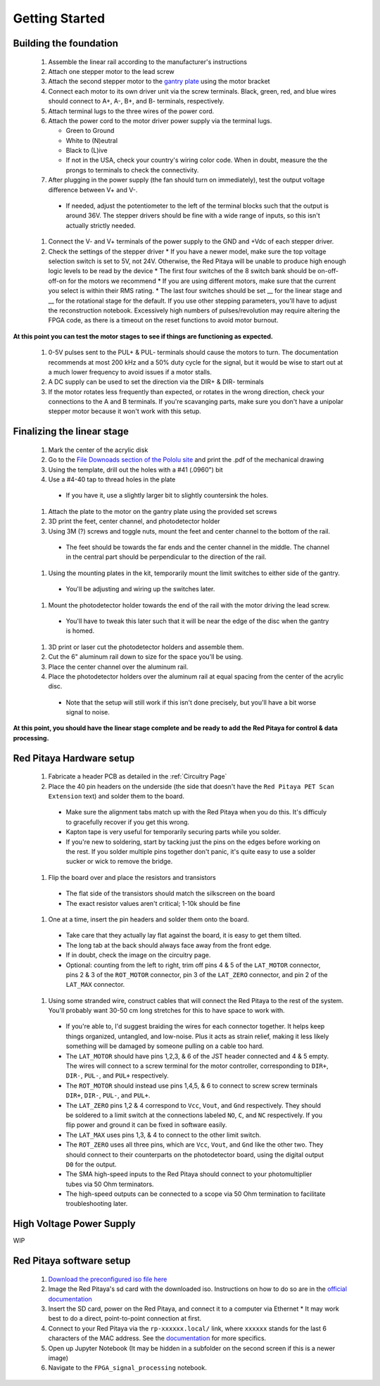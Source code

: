 
Getting Started
====================


Building the foundation
-------------------------

  #. Assemble the linear rail according to the manufacturer's instructions
  #. Attach one stepper motor to the lead screw
  #. Attach the second stepper motor to the `gantry plate <https://makerstore.cc/product/c-beam-gantry-plate/>`_ using the motor bracket
  #. Connect each motor to its own driver unit via the screw terminals.  Black, green, red, and blue wires should connect to A+, A-, B+, and B- terminals, respectively.
  #. Attach terminal lugs to the three wires of the power cord.
  #. Attach the power cord to the motor driver power supply via the terminal lugs.

     * Green to Ground
     * White to (N)eutral
     * Black to (L)ive
     * If not in the USA, check your country's wiring color code.  When in doubt, measure the the prongs to terminals to check the connectivity.

  #. After plugging in the power supply (the fan should turn on immediately), test the output voltage difference between V+ and V-.


    * If needed, adjust the potentiometer to the left of the terminal blocks such that the output is around 36V.  The stepper drivers should be fine with a wide range of inputs, so this isn't actually strictly needed.

  #. Connect the V- and V+ terminals of the power supply to the GND and +Vdc of each stepper driver.
  #. Check the settings of the stepper driver
     * If you have a newer model, make sure the top voltage selection switch is set to 5V, not 24V.  Otherwise, the Red Pitaya will be unable to produce high enough logic levels to be read by the device
     * The first four switches of the 8 switch bank should be on-off-off-on for the motors we recommend
     * If you are using different motors, make sure that the current you select is within their RMS rating.
     * The last four switches should be set __ for the linear stage and __ for the rotational stage for the default.  If you use other stepping parameters, you'll have to adjust the reconstruction notebook.  Excessively high numbers of pulses/revolution may require altering the FPGA code, as there is a timeout on the reset functions to avoid motor burnout.
 
**At this point you can test the motor stages to see if things are functioning as expected.**


  #. 0-5V pulses sent to the PUL+ & PUL- terminals should cause the motors to turn.  The documentation recommends at most 200 kHz and a 50% duty cycle for the signal, but it would be wise to start out at a much lower frequency to avoid issues if a motor stalls.
  #. A DC supply can be used to set the direction via the DIR+ & DIR- terminals
  #. If the motor rotates less frequently than expected, or rotates in the wrong direction, check your connections to the A and B terminals.  If you're scavanging parts, make sure you don't have a unipolar stepper motor because it won't work with this setup.


Finalizing the linear stage
--------------------------------
  #. Mark the center of the acrylic disk
  #. Go to the `File Downoads section of the Pololu site <https://www.pololu.com/product-info-merged/1993>`_ and print the .pdf of the mechanical drawing
  #. Using the template, drill out the holes with a #41 (.0960") bit
  #. Use a #4-40 tap to thread holes in the plate

    - If you have it, use a slightly larger bit to slightly countersink the holes.

  #. Attach the plate to the motor on the gantry plate using the provided set screws
  #. 3D print the feet, center channel, and photodetector holder
  #. Using 3M (?) screws and toggle nuts, mount the feet and center channel to the bottom of the rail.
    * The feet should be towards the far ends and the center channel in the middle.  The channel in the central part should be perpendicular to the direction of the rail.

  #. Using the mounting plates in the kit, temporarily mount the limit switches to either side of the gantry.
    * You'll be adjusting and wiring up the switches later.

  #. Mount the photodetector holder towards the end of the rail with the motor driving the lead screw.  
    * You'll have to tweak this later such that it will be near the edge of the disc when the gantry is homed.

  #. 3D print or laser cut the photodetector holders and assemble them.
  #. Cut the 6" aluminum rail down to size for the space you'll be using.
  #. Place the center channel over the aluminum rail.
  #. Place the photodetector holders over the aluminum rail at equal spacing from the center of the acrylic disc.
    - Note that the setup will still work if this isn't done precisely, but you'll have a bit worse signal to noise.

**At this point, you should have the linear stage complete and be ready to add the Red Pitaya for control & data processing.**


Red Pitaya Hardware setup
--------------------------------
  #. Fabricate a header PCB as detailed in the :ref:`Circuitry Page`
  #. Place the 40 pin headers on the underside (the side that doesn't have the ``Red Pitaya PET Scan Extension`` text) and solder them to the board.
    * Make sure the alignment tabs match up with the Red Pitaya when you do this.  It's difficuly to gracefully recover if you get this wrong.
    * Kapton tape is very useful for temporarily securing parts while you solder.
    * If you're new to soldering, start by tacking just the pins on the edges before working on the rest.  If you solder multiple pins together don't panic, it's quite easy to use a solder sucker or wick to remove the bridge.

  #. Flip the board over and place the resistors and transistors
    * The flat side of the transistors should match the silkscreen on the board
    * The exact resistor values aren't critical; 1-10k should be fine

  #. One at a time, insert the pin headers and solder them onto the board.
    * Take care that they actually lay flat against the board, it is easy to get them tilted.
    * The long tab at the back should always face away from the front edge.
    * If in doubt, check the image on the circuitry page.
    * Optional: counting from the left to right, trim off pins 4 & 5 of the ``LAT_MOTOR`` connector, pins 2 & 3 of the ``ROT_MOTOR`` connector, pin 3 of the ``LAT_ZERO`` connector, and pin 2 of the ``LAT_MAX`` connector.

  #. Using some stranded wire, construct cables that will connect the Red Pitaya to the rest of the system.  You'll probably want 30-50 cm long stretches for this to have space to work with.
    * If you're able to, I'd suggest braiding the wires for each connector together.  It helps keep things organized, untangled, and low-noise.  Plus it acts as strain relief, making it less likely something will be damaged by someone pulling on a cable too hard.
    * The ``LAT_MOTOR`` should have pins 1,2,3, & 6 of the JST header connected and 4 & 5 empty.  The wires will connect to a screw terminal for the motor controller, corresponding to ``DIR+``, ``DIR-``, ``PUL-``, and ``PUL+`` respectively.
    * The ``ROT_MOTOR`` should instead use pins 1,4,5, & 6 to connect to screw screw terminals ``DIR+``, ``DIR-``, ``PUL-``, and ``PUL+``.
    * The ``LAT_ZERO`` pins 1,2 & 4 correspond to ``Vcc``, ``Vout``, and ``Gnd`` respectively.  They should be soldered to a limit switch at the connections labeled ``NO``, ``C``, and ``NC`` respectively.  If you flip power and ground it can be fixed in software easily.
    * The ``LAT_MAX`` uses pins 1,3, & 4 to connect to the other limit switch.
    * The ``ROT_ZERO`` uses all three pins, which are ``Vcc``, ``Vout``, and ``Gnd`` like the other two.  They should connect to their counterparts on the photodetector board, using the digital output ``D0`` for the output.
    * The SMA high-speed inputs to the Red Pitaya should connect to your photomultiplier tubes via 50 Ohm terminators.
    * The high-speed outputs can be connected to a scope via 50 Ohm termination to facilitate troubleshooting later.


High Voltage Power Supply
--------------------------------
WIP


Red Pitaya software setup
--------------------------------
  #. `Download the preconfigured iso file here <https://github.com/UChicagoPhysicsLabs/PositronEmissionTomography/tree/main/Red%20Pitaya/Backend%20Software>`_
  #. Image the Red Pitaya's sd card with the downloaded iso.  Instructions on how to do so are in the `official documentation <https://redpitaya.readthedocs.io/en/latest/quickStart/SDcard/SDcard.html#download-and-install-the-sd-card-image>`_
  #. Insert the SD card, power on the Red Pitaya, and connect it to a computer via Ethernet
     * It may work best to do a direct, point-to-point connection at first.
  #. Connect to your Red Pitaya via the ``rp-xxxxxx.local/`` link, where ``xxxxxx`` stands for the last 6 characters of the MAC address.  See the `documentation <https://redpitaya.readthedocs.io/en/latest/quickStart/connect/connect.html>`_ for more specifics.
  #. Open up Jupyter Notebook (It may be hidden in a subfolder on the second screen if this is a newer image)
  #. Navigate to the ``FPGA_signal_processing`` notebook.


